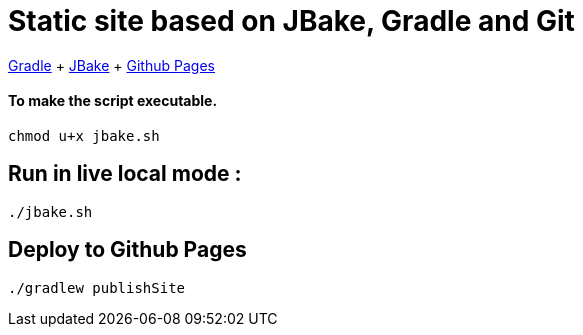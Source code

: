= Static site based on JBake, Gradle and Git

https://docs.gradle.org/current/userguide/userguide.html[Gradle]
+ https://jbake.org/[JBake]
+ https://pages.github.com/[Github Pages]

==== To make the script executable.
```
chmod u+x jbake.sh
```


== Run in live local mode :
```
./jbake.sh
```


== Deploy to Github Pages

```
./gradlew publishSite
```
